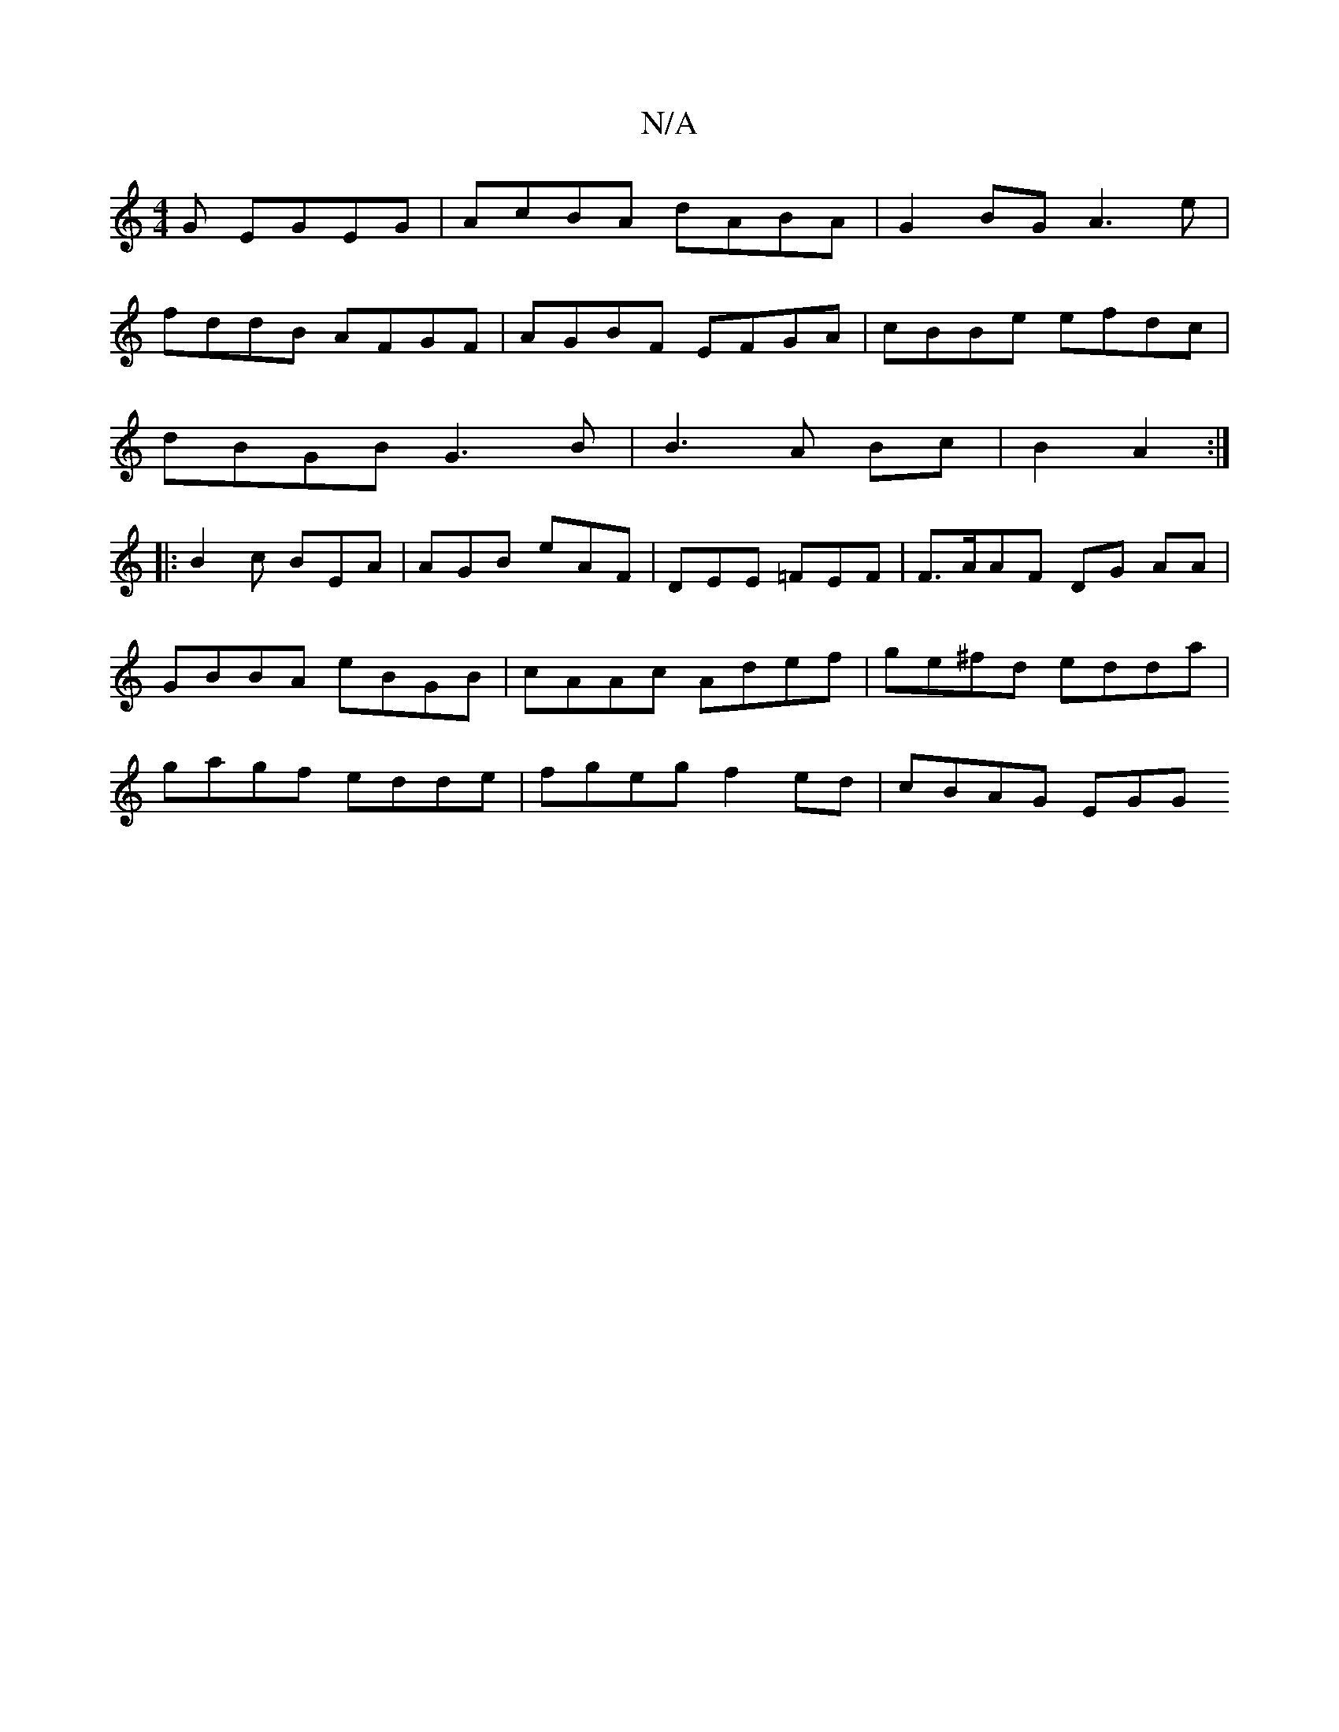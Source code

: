 X:1
T:N/A
M:4/4
R:N/A
K:Cmajor
G EGEG|AcBA dABA|G2 BG A3 e|
fddB AFGF|AGBF EFGA|cBBe efdc |
dBGB G3B|B3A Bc|B2 A2 :|
|: B2c BEA | AGB eAF|DEE =FEF|F>AAF DG AA | GBBA eBGB | cAAc Adef | ge^fd edda | gagf edde | fgeg f2 ed | cBAG EGG